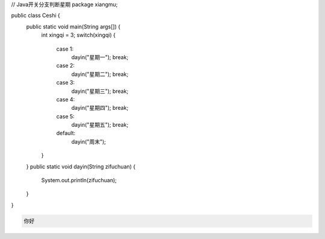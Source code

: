.. title: Java代码案例18——开关分支判断星期
.. slug: javadai-ma-an-li-18-kai-guan-fen-zhi-pan-duan-xing-qi
.. date: 2022-11-01 22:06:00 UTC+08:00
.. tags: Java代码案例
.. category: Java
.. link: 
.. description: 
.. type: text

.. code-block:: java
    :number-lines:

// Java开关分支判断星期
package xiangmu;

public class Ceshi {
	public static void main(String args[]) {
		int xingqi = 3;
		switch(xingqi) {
			case 1: 
				dayin("星期一");
				break;
			case 2: 
				dayin("星期二");
				break;
			case 3: 
				dayin("星期三");
				break;
			case 4: 
				dayin("星期四");
				break;
			case 5: 
				dayin("星期五");
				break;
			default: 
				dayin("周末");
		}
	}
	public static void dayin(String zifuchuan) {
		System.out.println(zifuchuan);
	}
}




.. code-block:: text

    你好

